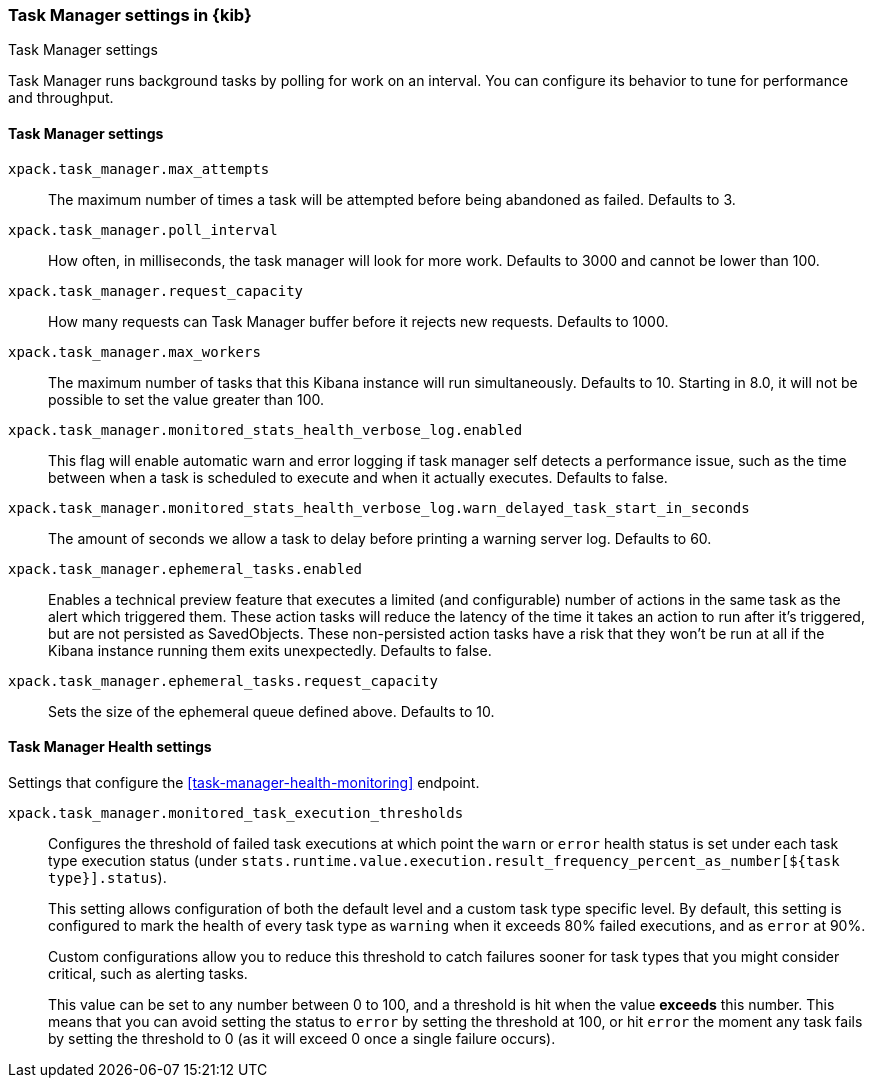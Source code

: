 [role="xpack"]
[[task-manager-settings-kb]]
=== Task Manager settings in {kib}
++++
<titleabbrev>Task Manager settings</titleabbrev>
++++

Task Manager runs background tasks by polling for work on an interval.  You can configure its behavior to tune for performance and throughput.

[float]
[[task-manager-settings]]
==== Task Manager settings



`xpack.task_manager.max_attempts`::
The maximum number of times a task will be attempted before being abandoned as failed.  Defaults to 3.

`xpack.task_manager.poll_interval`::
How often, in milliseconds, the task manager will look for more work.  Defaults to 3000 and cannot be lower than 100.

`xpack.task_manager.request_capacity`::
How many requests can Task Manager buffer before it rejects new requests.  Defaults to 1000.

`xpack.task_manager.max_workers`::
The maximum number of tasks that this Kibana instance will run simultaneously.  Defaults to 10.
Starting in 8.0, it will not be possible to set the value greater than 100.

`xpack.task_manager.monitored_stats_health_verbose_log.enabled`::
This flag will enable automatic warn and error logging if task manager self detects a performance issue, such as the time between when a task is scheduled to execute and when it actually executes. Defaults to false.

`xpack.task_manager.monitored_stats_health_verbose_log.warn_delayed_task_start_in_seconds`::
The amount of seconds we allow a task to delay before printing a warning server log.  Defaults to 60.

`xpack.task_manager.ephemeral_tasks.enabled`::
Enables a technical preview feature that executes a limited (and configurable) number of actions in the same task as the alert which triggered them.
These action tasks will reduce the latency of the time it takes an action to run after it's triggered, but are not persisted as SavedObjects.
These non-persisted action tasks have a risk that they won't be run at all if the Kibana instance running them exits unexpectedly. Defaults to false.

`xpack.task_manager.ephemeral_tasks.request_capacity`::
Sets the size of the ephemeral queue defined above. Defaults to 10.


[float]
[[task-manager-health-settings]]
==== Task Manager Health settings

Settings that configure the <<task-manager-health-monitoring>> endpoint.

`xpack.task_manager.monitored_task_execution_thresholds`::
Configures the threshold of failed task executions at which point the `warn` or
`error` health status is set under each task type execution status
(under `stats.runtime.value.execution.result_frequency_percent_as_number[${task type}].status`).
+
This setting allows configuration of both the default level and a
custom task type specific level. By default, this setting is configured to mark
the health of every task type as `warning` when it exceeds 80% failed executions,
and as `error` at 90%.
+
Custom configurations allow you to reduce this threshold to catch failures sooner
for task types that you might consider critical, such as alerting tasks.
+
This value can be set to any number between 0 to 100, and a threshold is hit
when the value *exceeds* this number. This means that you can avoid setting the
status to `error` by setting the threshold at 100, or hit `error` the moment
any task fails by setting the threshold to 0 (as it will exceed 0 once a
single failure occurs).
